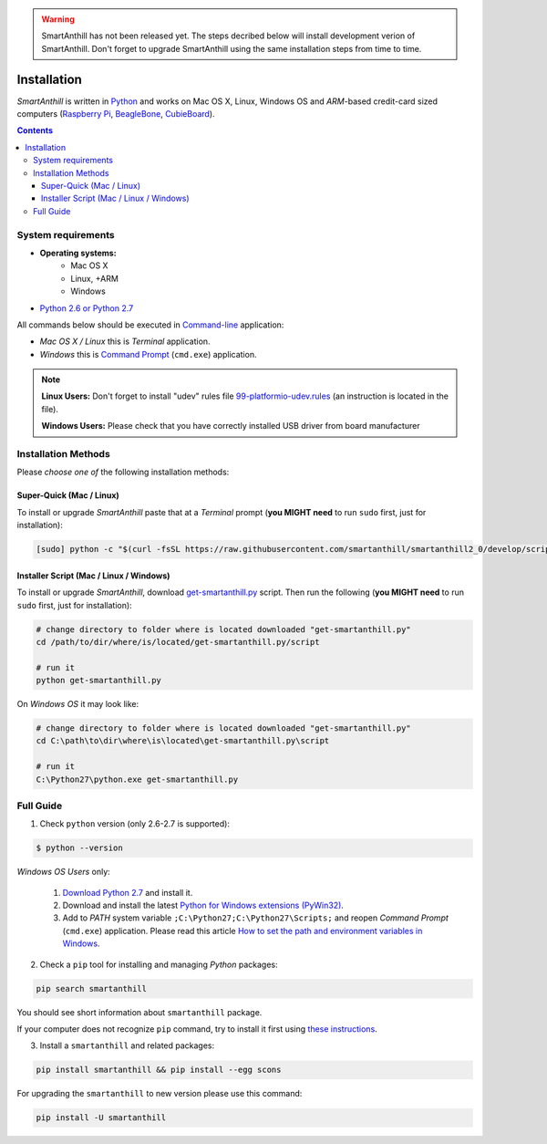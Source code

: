 ..  Copyright (c) 2015, OLogN Technologies AG. All rights reserved.
    Redistribution and use of this file in source (.rst) and compiled
    (.html, .pdf, etc.) forms, with or without modification, are permitted
    provided that the following conditions are met:
        * Redistributions in source form must retain the above copyright
          notice, this list of conditions and the following disclaimer.
        * Redistributions in compiled form must reproduce the above copyright
          notice, this list of conditions and the following disclaimer in the
          documentation and/or other materials provided with the distribution.
        * Neither the name of the OLogN Technologies AG nor the names of its
          contributors may be used to endorse or promote products derived from
          this software without specific prior written permission.
    THIS SOFTWARE IS PROVIDED BY THE COPYRIGHT HOLDERS AND CONTRIBUTORS "AS IS"
    AND ANY EXPRESS OR IMPLIED WARRANTIES, INCLUDING, BUT NOT LIMITED TO, THE
    IMPLIED WARRANTIES OF MERCHANTABILITY AND FITNESS FOR A PARTICULAR PURPOSE
    ARE DISCLAIMED. IN NO EVENT SHALL OLogN Technologies AG BE LIABLE FOR ANY
    DIRECT, INDIRECT, INCIDENTAL, SPECIAL, EXEMPLARY, OR CONSEQUENTIAL DAMAGES
    (INCLUDING, BUT NOT LIMITED TO, PROCUREMENT OF SUBSTITUTE GOODS OR
    SERVICES; LOSS OF USE, DATA, OR PROFITS; OR BUSINESS INTERRUPTION) HOWEVER
    CAUSED AND ON ANY THEORY OF LIABILITY, WHETHER IN CONTRACT, STRICT
    LIABILITY, OR TORT (INCLUDING NEGLIGENCE OR OTHERWISE) ARISING IN ANY WAY
    OUT OF THE USE OF THIS SOFTWARE, EVEN IF ADVISED OF THE POSSIBILITY OF SUCH
    DAMAGE

.. |SA| replace:: *SmartAnthill*

.. warning::
    SmartAnthill has not been released yet. The steps decribed below will
    install development verion of SmartAnthill. Don't forget to upgrade
    SmartAnthill using the same installation steps from time to time.

Installation
============

|SA| is written in `Python <https://www.python.org/downloads/>`_ and
works on Mac OS X, Linux, Windows OS and *ARM*-based credit-card sized
computers (`Raspberry Pi <http://www.raspberrypi.org>`_,
`BeagleBone <http://beagleboard.org>`_,
`CubieBoard <http://cubieboard.org>`_).

.. contents::

System requirements
-------------------

* **Operating systems:**
    * Mac OS X
    * Linux, +ARM
    * Windows
* `Python 2.6 or Python 2.7 <https://www.python.org/downloads/>`_

All commands below should be executed in
`Command-line <http://en.wikipedia.org/wiki/Command-line_interface>`_
application:

* *Mac OS X / Linux* this is *Terminal* application.
* *Windows* this is
  `Command Prompt <http://en.wikipedia.org/wiki/Command_Prompt>`_ (``cmd.exe``)
  application.

.. note::
    **Linux Users:** Don't forget to install "udev" rules file
    `99-platformio-udev.rules <https://github.com/platformio/platformio/blob/develop/scripts/99-platformio-udev.rules>`_ (an instruction is located in the file).

    **Windows Users:** Please check that you have correctly installed USB driver
    from board manufacturer

Installation Methods
--------------------

Please *choose one of* the following installation methods:

Super-Quick (Mac / Linux)
~~~~~~~~~~~~~~~~~~~~~~~~~

To install or upgrade |SA| paste that at a *Terminal* prompt
(**you MIGHT need** to run ``sudo`` first, just for installation):

.. code-block:: bash

    [sudo] python -c "$(curl -fsSL https://raw.githubusercontent.com/smartanthill/smartanthill2_0/develop/scripts/get-smartanthill.py)"


Installer Script (Mac / Linux / Windows)
~~~~~~~~~~~~~~~~~~~~~~~~~~~~~~~~~~~~~~~~

To install or upgrade |SA|, download
`get-smartanthill.py <https://raw.githubusercontent.com/smartanthill/smartanthill2_0/develop/scripts/get-smartanthill.py>`_
script. Then run the following (**you MIGHT need** to run ``sudo`` first,
just for installation):

.. code-block:: bash

    # change directory to folder where is located downloaded "get-smartanthill.py"
    cd /path/to/dir/where/is/located/get-smartanthill.py/script

    # run it
    python get-smartanthill.py


On *Windows OS* it may look like:

.. code-block:: bash

    # change directory to folder where is located downloaded "get-smartanthill.py"
    cd C:\path\to\dir\where\is\located\get-smartanthill.py\script

    # run it
    C:\Python27\python.exe get-smartanthill.py


Full Guide
----------

1. Check ``python`` version  (only 2.6-2.7 is supported):

.. code-block:: bash

    $ python --version

*Windows OS Users* only:

    1. `Download Python 2.7 <https://www.python.org/downloads/>`_ and install it.
    2. Download and install the latest
       `Python for Windows extensions (PyWin32)
       <http://sourceforge.net/projects/pywin32/files/pywin32/>`_.
    3. Add to *PATH* system variable ``;C:\Python27;C:\Python27\Scripts;`` and
       reopen *Command Prompt* (``cmd.exe``) application. Please read this
       article `How to set the path and environment variables in Windows
       <http://www.computerhope.com/issues/ch000549.htm>`_.


2. Check a ``pip`` tool for installing and managing *Python* packages:

.. code-block:: bash

    pip search smartanthill

You should see short information about ``smartanthill`` package.

If your computer does not recognize ``pip`` command, try to install it first
using `these instructions <https://pip.pypa.io/en/latest/installing.html>`_.

3. Install a ``smartanthill`` and related packages:

.. code-block:: bash

    pip install smartanthill && pip install --egg scons

For upgrading the ``smartanthill`` to new version please use this command:

.. code-block:: bash

    pip install -U smartanthill
